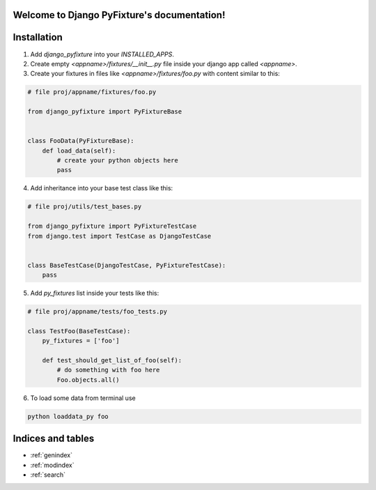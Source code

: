 .. Django PyFixture documentation master file, created by
   sphinx-quickstart on Tue May  7 17:30:10 2013.
   You can adapt this file completely to your liking, but it should at least
   contain the root `toctree` directive.

Welcome to Django PyFixture's documentation!
============================================

..
   Contents:

   .. toctree::
      :maxdepth: 2

Installation
============

1.  Add `django_pyfixture` into your `INSTALLED_APPS`.
2.  Create empty `<appname>/fixtures/__init__.py` file inside your
    django app called `<appname>`.
3.  Create your fixtures in files like `<appname>/fixtures/foo.py`
    with content similar to this:

.. code-block:: python

    # file proj/appname/fixtures/foo.py

    from django_pyfixture import PyFixtureBase


    class FooData(PyFixtureBase):
        def load_data(self):
            # create your python objects here
            pass

4.  Add inheritance into your base test class like this:

.. code-block:: python

    # file proj/utils/test_bases.py

    from django_pyfixture import PyFixtureTestCase
    from django.test import TestCase as DjangoTestCase


    class BaseTestCase(DjangoTestCase, PyFixtureTestCase):
        pass

5.  Add `py_fixtures` list inside your tests like this:

.. code-block:: python

    # file proj/appname/tests/foo_tests.py

    class TestFoo(BaseTestCase):
        py_fixtures = ['foo']

        def test_should_get_list_of_foo(self):
            # do something with foo here
            Foo.objects.all()

6.  To load some data from terminal use

.. code-block:: bash

    python loaddata_py foo

Indices and tables
==================

* :ref:`genindex`
* :ref:`modindex`
* :ref:`search`
